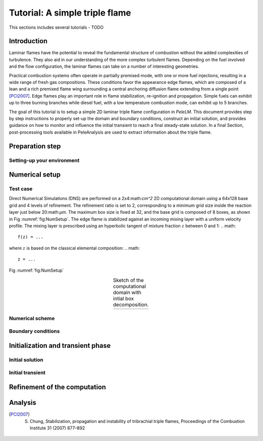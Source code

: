 .. role:: cpp(code)
   :language: c++

.. _sec:tutorial1:

Tutorial: A simple triple flame
===============================

This sections includes several tutorials - TODO

.. _sec:TUTO1::Intro:

Introduction
------------------------------

Laminar flames have the potential to reveal the fundamental structure of combustion 
without the added complexities of turbulence. 
They also aid in our understanding of the more complex turbulent flames. 
Depending on the fuel involved and the flow configuration, the laminar flames can take on a number of interesting geometries. 

Practical combustion systems often operate in partially premixed mode,
with one or more fuel injections, resulting in a wide range of fresh gas compositions.  
These conditions favor the appearance edge flames, which are
composed of a lean and a rich premixed flame wing surrounding a central
anchoring diffusion flame extending from a single point [PCI2007]_. Edge flames play
an important role in flame stabilization, re-ignition and propagation.
Simple fuels can exhibit up to three burning branches while diesel fuel, with a low temperature combustion mode, 
can exhibit up to 5 branches.

The goal of this tutorial is to setup a simple 2D laminar triple flame configuration in `PeleLM`. 
This document provides step by step instructions to properly set-up the domain and boundary conditions, 
construct an initial solution, and provides guidance on how to monitor and influence the initial transient to reach
a final steady-state solution. 
In a final Section, post-processing tools available in PeleAnalysis are used to extract information about 
the triple flame.

..  _sec:TUTO1::PrepStep:

Preparation step
-----------------------

Setting-up your environment
^^^^^^^^^^^^^^^^^^^^^^^^^^^^^^^^^^^^^


Numerical setup
-----------------------

Test case
^^^^^^^^^^^^^^^^^^^^^
Direct Numerical Simulations (DNS) are performed on a 2x4:math:`cm^2` 2D computational domain 
using a 64x128 base grid and 4 levels of refinement. The refinement ratio is set to 2, corresponding to 
a minimum grid size inside the reaction layer just below 20:math:`μm`. 
The maximum box size is fixed at 32, and the base grid is composed of 8 boxes, 
as shown in Fig :numref:`fig:NumSetup`.
The edge flame is stabilized against an incoming mixing layer with a uniform velocity profile. The mixing
layer is prescribed using an hyperbolic tangent of mixture fraction :math:`z` between 0 and 1:
.. math::

    f(z) = ...

where :math:`z` is based on the classical elemental composition:
.. math::

    z = ...

Fig :numref:`fig:NumSetup` 

.. |a| image:: ./Visualization/tmp.png
     :width: 100%

.. _fig:NumSetup:

.. table:: Sketch of the computational domain with intial box decomposition.
     :align: center

     +-----+
     | |a| |
     +-----+

Numerical scheme
^^^^^^^^^^^^^^^^^^^^^

Boundary conditions
^^^^^^^^^^^^^^^^^^^^^

Initialization and transient phase
----------------------------------

Initial solution
^^^^^^^^^^^^^^^^^^^^^

Initial transient
^^^^^^^^^^^^^^^^^^^^^

Refinement of the computation
-----------------------------

Analysis
-----------------------

.. [PCI2007] S. Chung, Stabilization, propagation and instability of tribrachial triple flames, Proceedings of the Combustion Institute 31 (2007) 877–892

